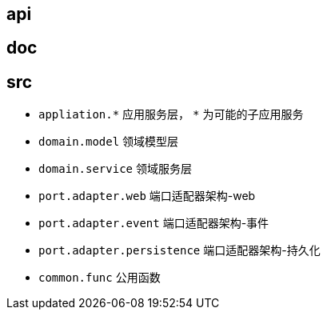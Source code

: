 == api

== doc

== src

* `appliation.\*` 应用服务层， `*` 为可能的子应用服务
* `domain.model` 领域模型层
* `domain.service` 领域服务层
* `port.adapter.web` 端口适配器架构-web
* `port.adapter.event` 端口适配器架构-事件
* `port.adapter.persistence` 端口适配器架构-持久化
* `common.func` 公用函数
